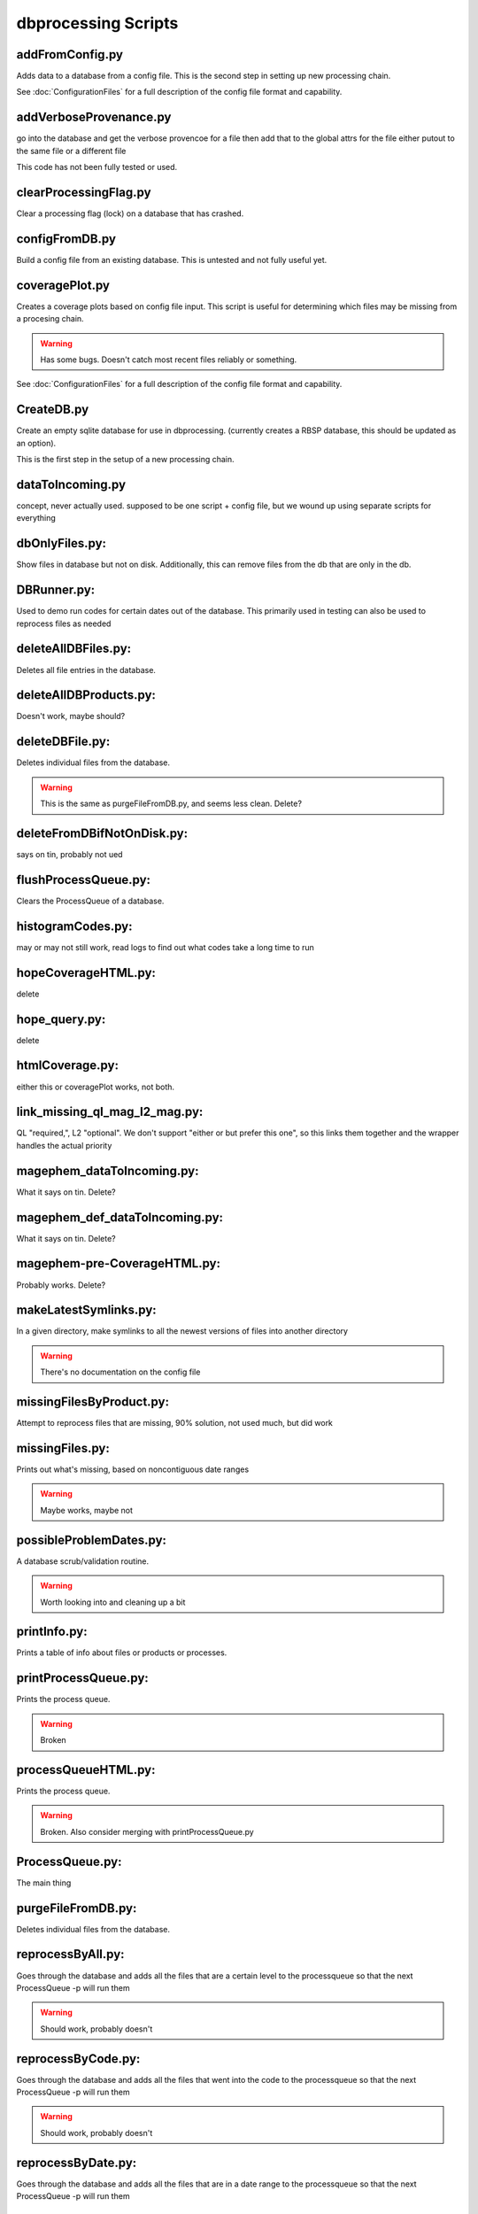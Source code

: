 dbprocessing Scripts
====================

addFromConfig.py
----------------
.. program:: addFromConfig

Adds data to a database from a config file. This is the second step in
setting up new processing chain.

See :doc:`ConfigurationFiles` for a full description of the config file
format and capability.

.. option:: config_file The name of the config file to ingest
.. option:: -m <dbname>, --mission <dbname> The database to apply the config file to
.. option:: -v, --verify  Verify the config file then stop


addVerboseProvenance.py
-----------------------
.. program:: addVerboseProvenance

go into the database and get the verbose provencoe for a file
then add that to the global attrs for the file
either putout to the same file or a different file

This code has not been fully tested or used.

clearProcessingFlag.py
----------------------
.. program:: clearProcessingFlag

Clear a processing flag (lock) on a database that has crashed.

.. option:: database The name of the database to unlock
.. option:: message Log message to insert into the database

configFromDB.py
---------------
.. program:: configFromDB

Build a config file from an existing database. This is untested and not
fully useful yet.

.. option:: filename The filename to save the config
.. option:: -m,--mission The basebase to to connect to
.. option:: -f,--force Force the creation of the config file, allows overwrite
.. option:: -s,--satellite The name of the satellite for the config file
.. option:: -i,--instrument The name of the instrument for the config file
.. option:: -c,--nocomments Make the config file without a comment header block on top

coveragePlot.py
---------------
.. program:: coveragePlot

Creates a coverage plots based on config file input. This script is useful for
determining which files may be missing from a procesing chain.

.. option:: configfile The config file to read.

.. warning:: Has some bugs. Doesn't catch most recent files reliably or something.

See :doc:`ConfigurationFiles` for a full description of the config file
format and capability.


CreateDB.py
-----------
.. program:: CreateDB

Create an empty sqlite database for use in dbprocessing.
(currently creates a RBSP database, this should be updated as an option).

This is the first step in the setup of a new processing chain.

.. option:: dbname The name of the database to create

dataToIncoming.py
-----------------
concept, never actually used. supposed to be one script + config file, but we wound up using separate scripts for everything

dbOnlyFiles.py:
---------------
.. program:: dbOnlyFiles.py

Show files in database but not on disk. Additionally, this can remove files from the db that are only in the db.

.. option:: -s,--startDate Date to start reprocessing (e.g. 2012-10-02)
.. option:: -e,--endDate Date to end reprocessing (e.g. 2012-10-25)
.. option:: -f,--fix Fix the database exists_on_disk field
.. option:: -m,--mission elected mission database
.. option:: --echo echo sql queries for debugging
.. option:: -n,--newest Only check the newest files
.. option:: --startID The File id to start on
.. option:: -v,--verbose Print out each file as it is checked

DBRunner.py:
------------
.. program:: DBRunner

Used to demo run codes for certain dates out of the database. This primarily used in testing can also be used to reprocess files as needed

.. option:: filename The filename to save the config
.. option:: -d,--dryrun Dryrun, only print what would be done
.. option:: -m,--mission Selected mission database
.. option:: --echo Start sqlalchemy with echo in place for debugging
.. option:: -s,--startDate Date to start search (e.g. 2012-10-02 or 20121002)
.. option:: -e,--endDate Date to end search (e.g. 2012-10-25 or 20121025)
.. option:: --nooptional Do not include optional inputs
.. option:: -n,--num-proc Number of processes to run in parallel

deleteAllDBFiles.py:
--------------------
.. program:: deleteAllDBFiles

Deletes all file entries in the database.

.. option:: -m Selected mission database

deleteAllDBProducts.py:
-----------------------
.. program:: deleteAllDBProducts

Doesn't work, maybe should?

deleteDBFile.py:
----------------
.. program:: deleteDBFile

Deletes individual files from the database.

.. option:: -m,--mission Selected mission database

.. warning:: This is the same as purgeFileFromDB.py, and seems less clean. Delete?

deleteFromDBifNotOnDisk.py:
---------------------------
says on tin, probably not ued

flushProcessQueue.py:
---------------------
.. program:: flushProcessQueue

Clears the ProcessQueue of a database.

.. option:: Datebase The name of the database to wipe the ProcesQueue of.

histogramCodes.py:
------------------
may or may not still work, read logs to find out what codes take a long time to run

hopeCoverageHTML.py:
--------------------
delete

hope_query.py:
--------------
delete

htmlCoverage.py:
----------------
either this or coveragePlot works, not both.

link_missing_ql_mag_l2_mag.py:
------------------------------
QL "required,", L2 "optional". We don't support "either or but prefer this one", so this links them together and the wrapper handles the actual priority

magephem_dataToIncoming.py:
---------------------------
What it says on tin. Delete?

magephem_def_dataToIncoming.py:
-------------------------------
What it says on tin. Delete?

magephem-pre-CoverageHTML.py:
-----------------------------
Probably works. Delete?

makeLatestSymlinks.py:
----------------------
.. program:: makeLatestSymlinks

In a given directory, make symlinks to all the newest versions of files into another directory

.. option:: config The config file
.. option:: --verbose Print out verbose information
.. option:: -l,--list Instead of syncing, list the sections of the conf file
.. option:: -f,--filter Comma seperated list of strings that must be in the sync conf name (e.g. -f hope,rbspa)

.. warning:: There's no documentation on the config file

missingFilesByProduct.py:
-------------------------
Attempt to reprocess files that are missing, 90% solution, not used much, but did work

missingFiles.py:
----------------
.. program:: missingFiles

Prints out what's missing, based on noncontiguous date ranges

.. warning:: Maybe works, maybe not

possibleProblemDates.py:
------------------------
.. program:: possibleProblemDates

A database scrub/validation routine.

.. option:: -m,--mission Selected mission database
.. option:: --fix Fix the issues (make a backup first)
.. option:: --echo Echo sql queries for debugging

.. warning:: Worth looking into and cleaning up a bit

printInfo.py:
-------------
.. program:: printInfo

Prints a table of info about files or products or processes.

.. option:: Datebase The name of the database to print table of
.. option:: Field Either Product or Mission (more to come)

printProcessQueue.py:
---------------------
.. program:: printProcessQueue

Prints the process queue.

.. option:: Datebase The name of the database to print the queue of

.. warning:: Broken

processQueueHTML.py:
--------------------
.. program:: processQueueHTML

Prints the process queue.

.. option:: Datebase The name of the database to print the queue of
.. option:: Output The name of the file to output the html to

.. warning:: Broken. Also consider merging with printProcessQueue.py

ProcessQueue.py:
----------------
.. program:: ProcessQueue

The main thing

purgeFileFromDB.py:
-------------------
.. program:: purgeFileFromDB

Deletes individual files from the database.

.. option:: -m,--mission Selected mission database
.. option:: -r,--recursive Recursive removal

reprocessByAll.py:
------------------
.. program:: reprocessByAll

Goes through the database and adds all the files that are a certain level to the processqueue so that the next ProcessQueue -p will run them

.. option:: -s,--startDate Date to start reprocessing (e.g. 2012-10-02)
.. option:: -e,--endDate Date to end reprocessing (e.g. 2012-10-25)
.. option:: -l,--level The level to reprocess for
.. option:: -m,--mission Selected mission database

.. warning:: Should work, probably doesn't

reprocessByCode.py:
-------------------
.. program:: reprocessByCode

Goes through the database and adds all the files that went into the code to the processqueue so that the next ProcessQueue -p will run them

.. option:: codeID code to reprocess for
.. option:: -s,--startDate Date to start reprocessing (e.g. 2012-10-02)
.. option:: -e,--endDate Date to end reprocessing (e.g. 2012-10-25)
.. option:: -m,--mission Selected mission database
.. option:: --force Force the reprocessing, speicify which version number to increment (1,2,3)

.. warning:: Should work, probably doesn't

reprocessByDate.py:
-------------------
.. program:: reprocessByDate

Goes through the database and adds all the files that are in a date range to the processqueue so that the next ProcessQueue -p will run them

.. option:: -s,--startDate Date to start reprocessing (e.g. 2012-10-02)
.. option:: -e,--endDate Date to end reprocessing (e.g. 2012-10-25)
.. option:: -m,--mission Selected mission database
.. option:: --echo Echo sql queries for debugging
.. option:: --force Force the reprocessing, speicify which version number to increment (1,2,3)

reprocessByInstrument.py:
-------------------------
.. program:: reprocessByInstrument

Goes through the database and adds all the files that are a certain instrument and level to the processqueue so that the next ProcessQueue -p will run them

.. option:: -s,--startDate Date to start reprocessing (e.g. 2012-10-02)
.. option:: -e,--endDate Date to end reprocessing (e.g. 2012-10-25)
.. option:: -m,--mission Selected mission database
.. option:: -l,--level The level to reprocess for the given instrument
.. option:: --echo Echo sql queries for debugging
.. option:: --force Force the reprocessing, speicify which version number to increment (1,2,3)

reprocessByProduct.py:
----------------------
.. program:: reprocessByProduct.

Goes through the database and adds all the files that are a certain product and put then to the processqueue so that the next ProcessQueue -p will run them

.. option:: -s,--startDate Date to start reprocessing (e.g. 2012-10-02)
.. option:: -e,--endDate Date to end reprocessing (e.g. 2012-10-25)
.. option:: -m,--mission Selected mission database
.. option:: --echo Echo sql queries for debugging
.. option:: --force Force the reprocessing, speicify which version number to increment (1,2,3)

updateCode.py:
--------------
new version of code, rerun based on that, better done through config files (although can't be done that way) and then run reprocessByCode

updateProducts.py:
------------------
probably broken

updateSHAsum.py:
----------------
.. program:: updateSHAsum

Goes into the database and update the shasum entry for a file that is changed after ingestion.

.. option:: infile File to update the shasum of
.. option:: -m,--mission Selected mission database

weeklyReport.py:
----------------
unused, probably broken, delete

writeDBhtml.py:
---------------
unused, probably broken, delete

writeProcessConf.py:
--------------------
probably not used

writeProductsConf.py:
---------------------
probably not used

